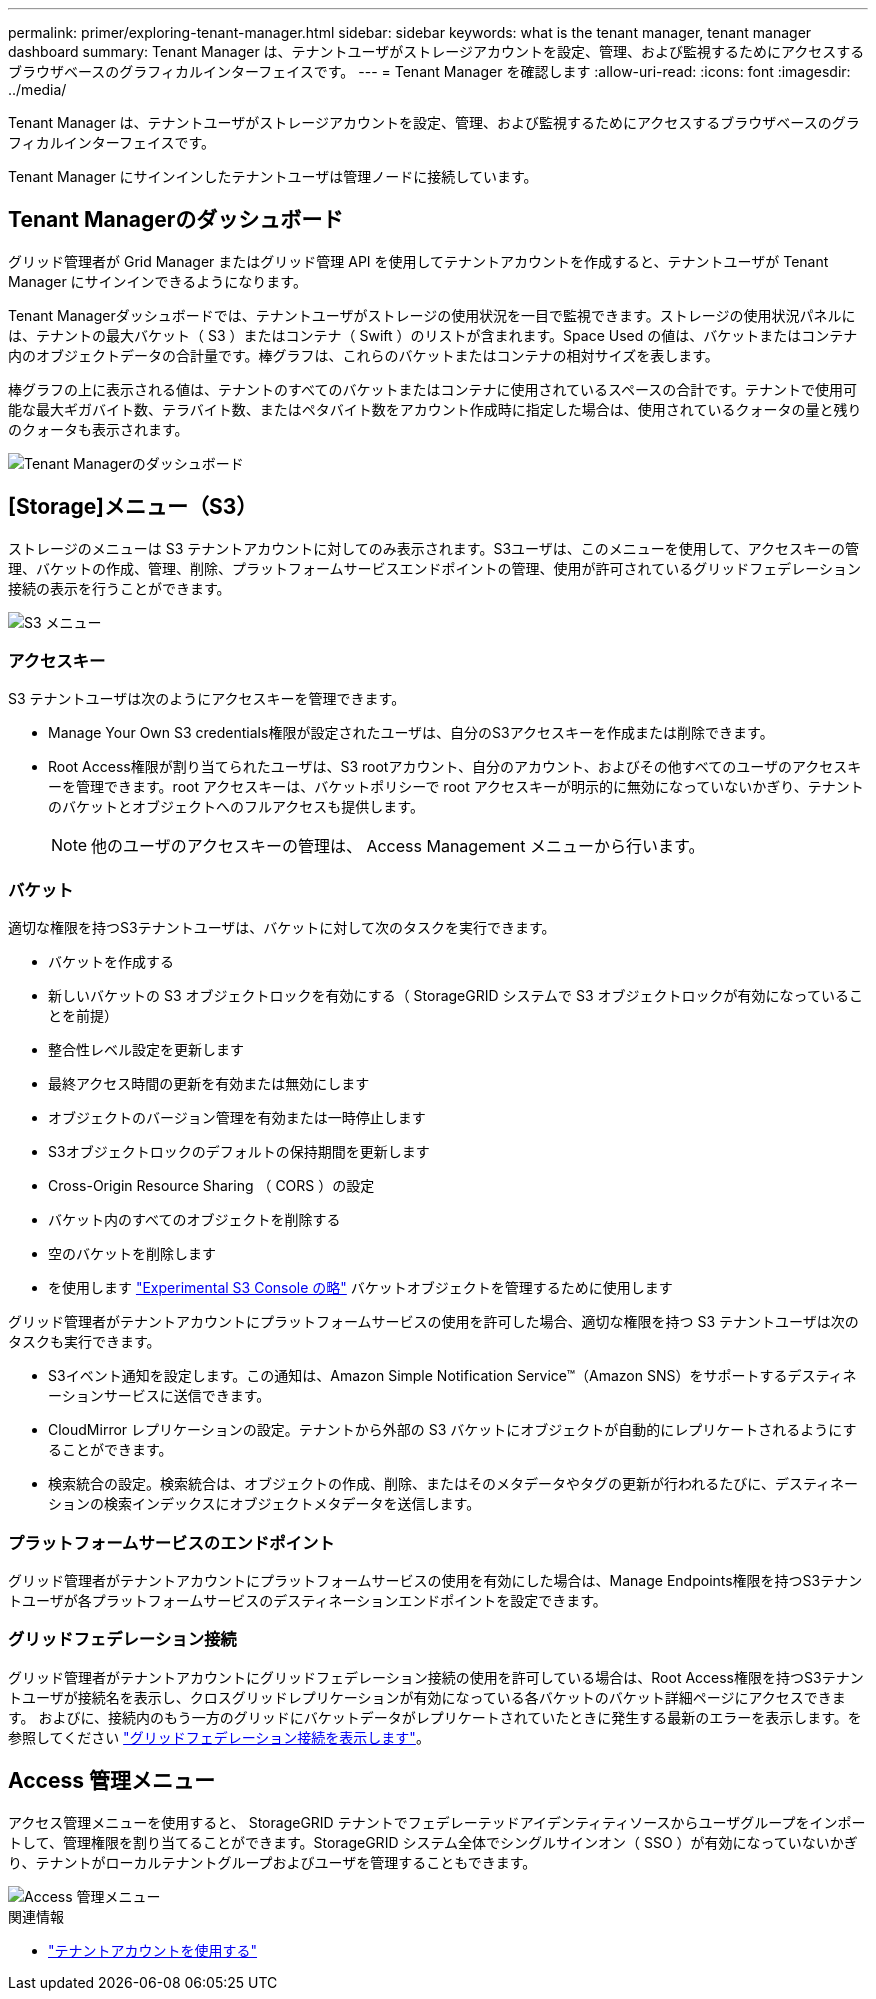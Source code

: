 ---
permalink: primer/exploring-tenant-manager.html 
sidebar: sidebar 
keywords: what is the tenant manager, tenant manager dashboard 
summary: Tenant Manager は、テナントユーザがストレージアカウントを設定、管理、および監視するためにアクセスするブラウザベースのグラフィカルインターフェイスです。 
---
= Tenant Manager を確認します
:allow-uri-read: 
:icons: font
:imagesdir: ../media/


[role="lead"]
Tenant Manager は、テナントユーザがストレージアカウントを設定、管理、および監視するためにアクセスするブラウザベースのグラフィカルインターフェイスです。

Tenant Manager にサインインしたテナントユーザは管理ノードに接続しています。



== Tenant Managerのダッシュボード

グリッド管理者が Grid Manager またはグリッド管理 API を使用してテナントアカウントを作成すると、テナントユーザが Tenant Manager にサインインできるようになります。

Tenant Managerダッシュボードでは、テナントユーザがストレージの使用状況を一目で監視できます。ストレージの使用状況パネルには、テナントの最大バケット（ S3 ）またはコンテナ（ Swift ）のリストが含まれます。Space Used の値は、バケットまたはコンテナ内のオブジェクトデータの合計量です。棒グラフは、これらのバケットまたはコンテナの相対サイズを表します。

棒グラフの上に表示される値は、テナントのすべてのバケットまたはコンテナに使用されているスペースの合計です。テナントで使用可能な最大ギガバイト数、テラバイト数、またはペタバイト数をアカウント作成時に指定した場合は、使用されているクォータの量と残りのクォータも表示されます。

image::../media/tenant_dashboard_with_buckets.png[Tenant Managerのダッシュボード]



== [Storage]メニュー（S3）

ストレージのメニューは S3 テナントアカウントに対してのみ表示されます。S3ユーザは、このメニューを使用して、アクセスキーの管理、バケットの作成、管理、削除、プラットフォームサービスエンドポイントの管理、使用が許可されているグリッドフェデレーション接続の表示を行うことができます。

image::../media/s3_menu.png[S3 メニュー]



=== アクセスキー

S3 テナントユーザは次のようにアクセスキーを管理できます。

* Manage Your Own S3 credentials権限が設定されたユーザは、自分のS3アクセスキーを作成または削除できます。
* Root Access権限が割り当てられたユーザは、S3 rootアカウント、自分のアカウント、およびその他すべてのユーザのアクセスキーを管理できます。root アクセスキーは、バケットポリシーで root アクセスキーが明示的に無効になっていないかぎり、テナントのバケットとオブジェクトへのフルアクセスも提供します。
+

NOTE: 他のユーザのアクセスキーの管理は、 Access Management メニューから行います。





=== バケット

適切な権限を持つS3テナントユーザは、バケットに対して次のタスクを実行できます。

* バケットを作成する
* 新しいバケットの S3 オブジェクトロックを有効にする（ StorageGRID システムで S3 オブジェクトロックが有効になっていることを前提）
* 整合性レベル設定を更新します
* 最終アクセス時間の更新を有効または無効にします
* オブジェクトのバージョン管理を有効または一時停止します
* S3オブジェクトロックのデフォルトの保持期間を更新します
* Cross-Origin Resource Sharing （ CORS ）の設定
* バケット内のすべてのオブジェクトを削除する
* 空のバケットを削除します
* を使用します link:../tenant/use-s3-console.html["Experimental S3 Console の略"] バケットオブジェクトを管理するために使用します


グリッド管理者がテナントアカウントにプラットフォームサービスの使用を許可した場合、適切な権限を持つ S3 テナントユーザは次のタスクも実行できます。

* S3イベント通知を設定します。この通知は、Amazon Simple Notification Service™（Amazon SNS）をサポートするデスティネーションサービスに送信できます。
* CloudMirror レプリケーションの設定。テナントから外部の S3 バケットにオブジェクトが自動的にレプリケートされるようにすることができます。
* 検索統合の設定。検索統合は、オブジェクトの作成、削除、またはそのメタデータやタグの更新が行われるたびに、デスティネーションの検索インデックスにオブジェクトメタデータを送信します。




=== プラットフォームサービスのエンドポイント

グリッド管理者がテナントアカウントにプラットフォームサービスの使用を有効にした場合は、Manage Endpoints権限を持つS3テナントユーザが各プラットフォームサービスのデスティネーションエンドポイントを設定できます。



=== グリッドフェデレーション接続

グリッド管理者がテナントアカウントにグリッドフェデレーション接続の使用を許可している場合は、Root Access権限を持つS3テナントユーザが接続名を表示し、クロスグリッドレプリケーションが有効になっている各バケットのバケット詳細ページにアクセスできます。 およびに、接続内のもう一方のグリッドにバケットデータがレプリケートされていたときに発生する最新のエラーを表示します。を参照してください link:../tenant/grid-federation-view-connections-tenant.html["グリッドフェデレーション接続を表示します"]。



== Access 管理メニュー

アクセス管理メニューを使用すると、 StorageGRID テナントでフェデレーテッドアイデンティティソースからユーザグループをインポートして、管理権限を割り当てることができます。StorageGRID システム全体でシングルサインオン（ SSO ）が有効になっていないかぎり、テナントがローカルテナントグループおよびユーザを管理することもできます。

image::../media/access_management_menu.png[Access 管理メニュー]

.関連情報
* link:../tenant/index.html["テナントアカウントを使用する"]

